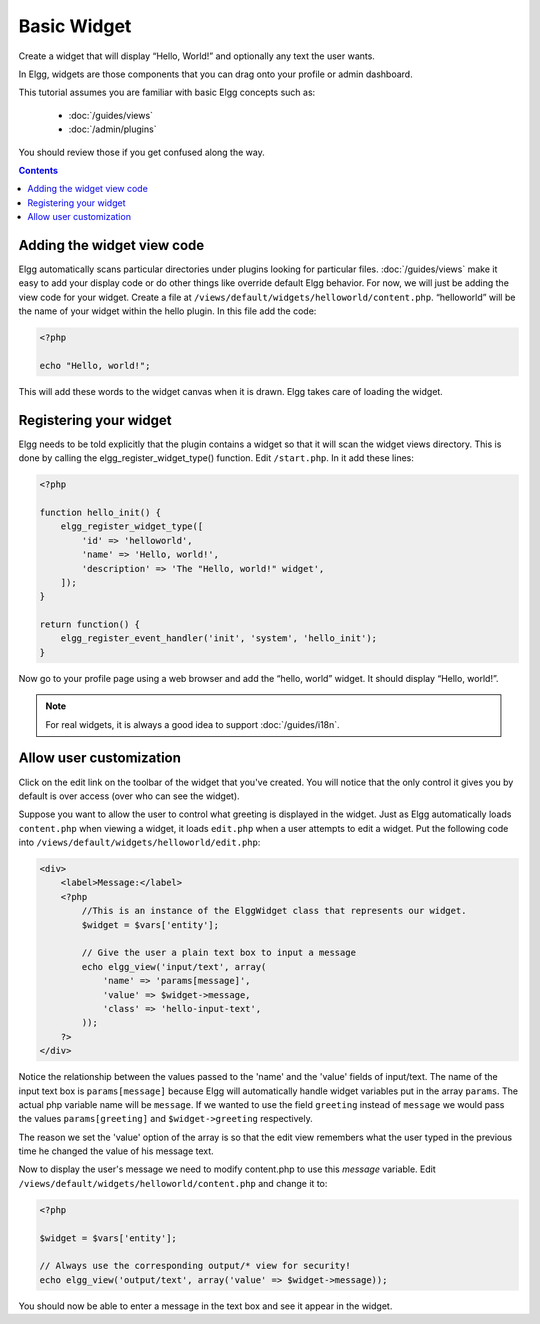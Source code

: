 Basic Widget
============

Create a widget that will display “Hello, World!” and optionally any text the user wants.

In Elgg, widgets are those components that you can drag onto your profile or admin dashboard. 

This tutorial assumes you are familiar with basic Elgg concepts such as:

 * :doc:`/guides/views`
 * :doc:`/admin/plugins`

You should review those if you get confused along the way.

.. contents:: Contents
   :local:
   :depth: 1

Adding the widget view code
---------------------------

Elgg automatically scans particular directories under plugins looking for particular files.
:doc:`/guides/views` make it easy to add your display code or do other things like override default Elgg behavior.
For now, we will just be adding the view code for your widget.
Create a file at ``/views/default/widgets/helloworld/content.php``.
“helloworld” will be the name of your widget within the hello plugin.
In this file add the code:

.. code:: php

    <?php

    echo "Hello, world!";

This will add these words to the widget canvas when it is drawn.
Elgg takes care of loading the widget.

Registering your widget
-----------------------

Elgg needs to be told explicitly that the plugin contains a widget
so that it will scan the widget views directory.
This is done by calling the elgg\_register\_widget\_type() function.
Edit ``/start.php``. In it add these lines:

.. code:: php

    <?php
    
    function hello_init() {        
        elgg_register_widget_type([
            'id' => 'helloworld', 
            'name' => 'Hello, world!', 
            'description' => 'The "Hello, world!" widget',
        ]);
    }

    return function() {
        elgg_register_event_handler('init', 'system', 'hello_init');
    }

Now go to your profile page using a web browser and add the “hello, world” widget.
It should display “Hello, world!”.

.. note::

   For real widgets, it is always a good idea to support :doc:`/guides/i18n`.

Allow user customization
------------------------

Click on the edit link on the toolbar of the widget that you've created.
You will notice that the only control it gives you by default is over
access (over who can see the widget).

Suppose you want to allow the user to control what greeting is displayed in the widget. 
Just as Elgg automatically loads ``content.php`` when viewing a widget,
it loads ``edit.php`` when a user attempts to edit a widget.
Put the following code into ``/views/default/widgets/helloworld/edit.php``:

.. code:: php

    <div>
        <label>Message:</label> 
        <?php 
            //This is an instance of the ElggWidget class that represents our widget.
            $widget = $vars['entity'];
    
            // Give the user a plain text box to input a message
            echo elgg_view('input/text', array(
                'name' => 'params[message]', 
                'value' => $widget->message,
                'class' => 'hello-input-text',
            )); 
        ?>
    </div>

Notice the relationship between the values passed to the 'name' and the
'value' fields of input/text. 
The name of the input text box is ``params[message]``
because Elgg will automatically handle widget variables put in the array ``params``.
The actual php variable name will be ``message``.
If we wanted to use the field ``greeting`` instead of ``message``
we would pass the values ``params[greeting]`` and ``$widget->greeting`` respectively.

The reason we set the 'value' option of the array is so that the edit
view remembers what the user typed in the previous time he changed the
value of his message text.

Now to display the user's message we need to modify content.php to use this *message* variable.
Edit ``/views/default/widgets/helloworld/content.php`` and change it to:

.. code:: php

    <?php 
    
    $widget = $vars['entity'];
    
    // Always use the corresponding output/* view for security!
    echo elgg_view('output/text', array('value' => $widget->message)); 

You should now be able to enter a message in the text box and see it appear in the widget.
